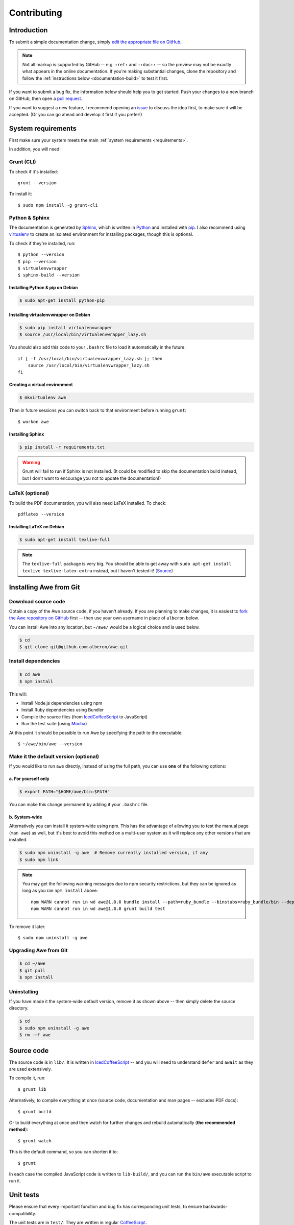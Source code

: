 ################################################################################
 Contributing
################################################################################

.. highlight:: bash

.. only:: html

    .. contents::
       :local:


================================================================================
 Introduction
================================================================================

To submit a simple documentation change, simply `edit the appropriate file on GitHub <https://github.com/alberon/awe/tree/master/docs>`_.

.. note::

    Not all markup is supported by GitHub -- e.g. ``:ref:`` and ``::doc::`` -- so the preview may not be exactly what appears in the online documentation. If you're making substantial changes, clone the repository and follow the :ref:`instructions below <documentation-build>` to test it first.

If you want to submit a bug fix, the information below should help you to get started. Push your changes to a new branch on GitHub, then open a `pull request <https://github.com/alberon/awe/pulls>`_.

If you want to suggest a new feature, I recommend opening an `issue <https://github.com/alberon/awe/issues>`_ to discuss the idea first, to make sure it will be accepted. (Or you can go ahead and develop it first if you prefer!)


================================================================================
 System requirements
================================================================================

First make sure your system meets the main :ref:`system requirements <requirements>`.

In addition, you will need:


----------------------------------------
 Grunt (CLI)
----------------------------------------

To check if it's installed::

    grunt --version

To install it::

    $ sudo npm install -g grunt-cli


----------------------------------------
 Python & Sphinx
----------------------------------------

The documentation is generated by `Sphinx <http://sphinx-doc.org/>`_, which is written in `Python <https://www.python.org/>`_ and installed with `pip <https://pypi.python.org/pypi/pip>`_. I also recommend using `virtualenv <http://virtualenv.readthedocs.org/en/latest/>`_ to create an isolated environment for installing packages, though this is optional.

To check if they're installed, run::

    $ python --version
    $ pip --version
    $ virtualenvwrapper
    $ sphinx-build --version


Installing Python & pip on Debian
.................................

.. code-block:: bash

    $ sudo apt-get install python-pip


Installing virtualenvwrapper on Debian
......................................

.. code-block:: bash

    $ sudo pip install virtualenvwrapper
    $ source /usr/local/bin/virtualenvwrapper_lazy.sh

You should also add this code to your ``.bashrc`` file to load it automatically in the future::

    if [ -f /usr/local/bin/virtualenvwrapper_lazy.sh ]; then
        source /usr/local/bin/virtualenvwrapper_lazy.sh
    fi


Creating a virtual environment
..............................

.. code-block:: bash

    $ mkvirtualenv awe

Then in future sessions you can switch back to that environment before running ``grunt``::

    $ workon awe


Installing Sphinx
.................

.. code-block:: bash

    $ pip install -r requirements.txt

.. warning::

    Grunt will fail to run if Sphinx is not installed. (It could be modified to skip the documentation build instead, but I don't want to encourage you not to update the documentation!)


----------------------------------------
 LaTeX (optional)
----------------------------------------

To build the PDF documentation, you will also need LaTeX installed. To check::

    pdflatex --version


Installing LaTeX on Debian
..........................

.. code-block:: bash

    $ sudo apt-get install texlive-full

.. note::

    The ``texlive-full`` package is very big. You should be able to get away with ``sudo apt-get install texlive texlive-latex-extra`` instead, but I haven't tested it! (`Source <http://jimmyg.org/blog/2009/sphinx-pdf-generation-with-latex.html>`_)


================================================================================
 Installing Awe from Git
================================================================================

----------------------------------------
 Download source code
----------------------------------------

Obtain a copy of the Awe source code, if you haven't already. If you are planning to make changes, it is easiest to `fork the Awe repository on GitHub <https://github.com/alberon/awe/fork>`_ first -- then use your own username in place of ``alberon`` below.

You can install Awe into any location, but ``~/awe/`` would be a logical choice and is used below.

.. code-block:: bash

    $ cd
    $ git clone git@github.com:alberon/awe.git


----------------------------------------
 Install dependencies
----------------------------------------

.. code-block:: bash

    $ cd awe
    $ npm install

This will:

- Install Node.js dependencies using npm
- Install Ruby dependencies using Bundler
- Compile the source files (from `IcedCoffeeScript <http://maxtaco.github.io/coffee-script/>`_ to JavaScript)
- Run the test suite (using `Mocha <http://visionmedia.github.io/mocha/>`_)

At this point it should be possible to run Awe by specifying the path to the executable::

    $ ~/awe/bin/awe --version


----------------------------------------
 Make it the default version (optional)
----------------------------------------

If you would like to run ``awe`` directly, instead of using the full path, you can use **one** of the following options:


a. For yourself only
....................

.. code-block:: bash

    $ export PATH="$HOME/awe/bin:$PATH"

You can make this change permanent by adding it your ``.bashrc`` file.


b. System-wide
..............

Alternatively you can install it system-wide using npm. This has the advantage of allowing you to test the manual page (``man awe``) as well, but it's best to avoid this method on a multi-user system as it will replace any other versions that are installed.

.. code-block:: bash

    $ sudo npm uninstall -g awe  # Remove currently installed version, if any
    $ sudo npm link

.. note::

    You may get the following warning messages due to npm security restrictions, but they can be ignored as long as you ran ``npm install`` above::

        npm WARN cannot run in wd awe@1.0.0 bundle install --path=ruby_bundle --binstubs=ruby_bundle/bin --deployment --without=development
        npm WARN cannot run in wd awe@1.0.0 grunt build test

To remove it later::

    $ sudo npm uninstall -g awe


----------------------------------------
 Upgrading Awe from Git
----------------------------------------

.. code-block:: bash

    $ cd ~/awe
    $ git pull
    $ npm install


----------------------------------------
 Uninstalling
----------------------------------------

If you have made it the system-wide default version, remove it as shown above -- then simply delete the source directory.

.. code-block:: bash

    $ cd
    $ sudo npm uninstall -g awe
    $ rm -rf awe


================================================================================
 Source code
================================================================================

The source code is in ``lib/``. It is written in `IcedCoffeeScript <http://maxtaco.github.io/coffee-script/>`_ -- and you will need to understand ``defer`` and ``await`` as they are used extensively.

To compile it, run::

    $ grunt lib

Alternatively, to compile everything at once (source code, documentation and man pages -- excludes PDF docs)::

    $ grunt build

Or to build everything at once and then watch for further changes and rebuild automatically (**the recommended method**)::

    $ grunt watch

This is the default command, so you can shorten it to::

    $ grunt

In each case the compiled JavaScript code is written to ``lib-build/``, and you can run the ``bin/awe`` executable script to run it.


================================================================================
 Unit tests
================================================================================

Please ensure that every important function and bug fix has corresponding unit tests, to ensure backwards-compatibility.

The unit tests are in ``test/``. They are written in regular `CoffeeScript <http://www.coffeescript.org/>`_.

To run them all::

    $ grunt test

To run a single test suite, add the filename without the extension::

    $ grunt test:AssetGroup  # -> test/AssetGroup.coffee

When you run ``grunt watch``, it will:

- Automatically run any test suite that is modified
- Run the appropriate test suite when any file in ``lib/`` is modified (e.g. when ``lib/AssetGroup.iced`` is modified, ``test/AssetGroup.coffee`` will be run)

You should manually run ``grunt test`` before committing your changes, to ensure that all tests are still passing.


.. _documentation-build:

================================================================================
 Documentation
================================================================================

Documentation is in ``docs/``. It is written in `reStructuredText <http://docutils.sourceforge.net/rst.html>`_ and converted to HTML and PDF formats by `Sphinx <http://sphinx-doc.org/>`_.

To build the HTML docs::

    $ grunt docs

When you run ``grunt watch``, it will automatically rebuild whenever a file in ``docs/`` is modified.

.. warning::

    When using ``grunt watch``, Sphinx will only rebuild modified files. When one file references another (e.g. the table of contents), some information may be out of date. To force it to rebuild all files, run ``grunt docs`` manually.


----------------------------------------
 PDF documentation
----------------------------------------

The PDF documentation takes several seconds to generate, so it is not built automatically. To build the PDF docs::

    $ grunt pdfdocs


----------------------------------------
 Sphinx markup reference
----------------------------------------

I found the following documents useful when writing the documentation:

- `reStructuredText quick reference <http://docutils.sourceforge.net/docs/user/rst/quickref.html>`_
- `Admonitions list <http://docutils.sourceforge.net/docs/ref/rst/directives.html#admonitions>`_ (``note::``, ``warning::``, etc.)
- `Code examples markups <http://sphinx-doc.org/markup/code.html>`_ (``code-block::``, ``highlight::``)
- `Other paragraph-level markup <http://sphinx-doc.org/markup/para.html>`_ (``versionadded::``, ``deprecated::``, etc.)
- `Inline markup <http://sphinx-doc.org/markup/inline.html>`_ (``:ref:``, ``:doc:``, etc.)
- `Table of contents <http://sphinx-doc.org/markup/toctree.html>`_ (``toctree::``)


----------------------------------------
 Heading styles
----------------------------------------

The following code styles are used for headings:

.. code-block:: none

    ################################################################################
     Page title (80 hashes)
    ################################################################################

    ================================================================================
     Section title (80 equals signs)
    ================================================================================

    ----------------------------------------
     Heading 2 (40 hypens)
    ----------------------------------------

    Heading 3 (full stops)
    ......................


----------------------------------------
 Custom admonitions
----------------------------------------

I found it necessary to make some custom admonitions (alert boxes) using HTML classes that are available in the `Read the Docs theme <https://github.com/snide/sphinx_rtd_theme>`_:

.. code-block:: rest

    .. admonition:: Alberon Note
        :class: note wy-alert-success

        This is a note for staff at Alberon specifically...

.. code-block:: rest

    .. admonition:: Future Plans
        :class: note

        This is something I plan to add in the future...

For other classes see the `Wyrm documentation <http://wyrmsass.org/section-2.html>`_.


================================================================================
 Updating dependencies
================================================================================

Before updating any dependencies, remember to check the changelogs to ensure they are compatible.


----------------------------------------
 Node.js
----------------------------------------

To check for updates::

    $ npm outdated

To install updates::

    $ npm update

(You will need to update the version number in ``package.json`` first to install some updates.)


----------------------------------------
 Ruby
----------------------------------------

To check for updates::

    $ bundle outdated

To update the Ruby gems to the latest version::

    $ grunt bundle

This will install the latest versions and update `Gemfile.lock`.


----------------------------------------
 Python
----------------------------------------

To check for updates::

    $ pip list --outdated --local

To upgrade a package::

    $ pip install --upgrade <name>

To save the modified versions::

    $ pip freeze > requirements.txt


================================================================================
 Releasing a new version
================================================================================

----------------------------------------
 Prepare
----------------------------------------

- Run ``git pull`` to ensure all changes are merged
- Test with ``grunt test``
- Check the documentation is up-to-date
- Update the :doc:`changelog`


----------------------------------------
 Release
----------------------------------------

- Run ``npm version X.Y.Z`` to update ``package.json``
- Run ``git push && git push --tags`` to upload the code and tag to GitHub
- Run ``npm publish`` to upload to npm


----------------------------------------
 Finalise
----------------------------------------

- Run ``sudo npm update -g awe`` to upgrade Awe on your own machine(s)

